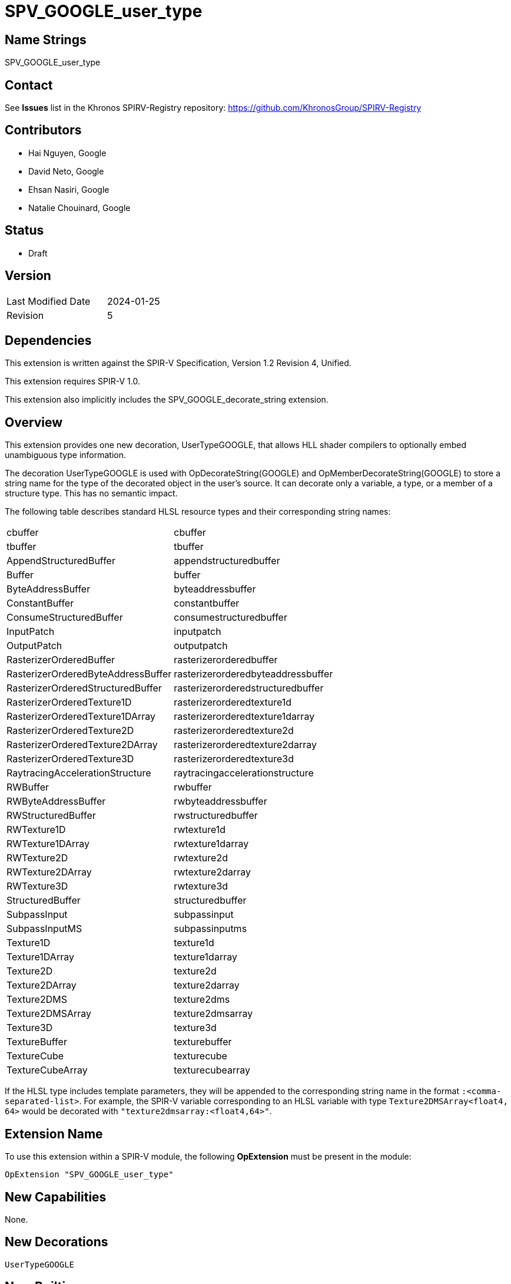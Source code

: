 SPV_GOOGLE_user_type
====================

Name Strings
------------

SPV_GOOGLE_user_type

Contact
-------

See *Issues* list in the Khronos SPIRV-Registry repository:
https://github.com/KhronosGroup/SPIRV-Registry

Contributors
------------

- Hai Nguyen, Google
- David Neto, Google
- Ehsan Nasiri, Google
- Natalie Chouinard, Google

Status
------
- Draft

Version
-------

[width="40%",cols="25,25"]
|========================================
| Last Modified Date | 2024-01-25
| Revision           | 5
|========================================

Dependencies
------------

This extension is written against the SPIR-V Specification,
Version 1.2 Revision 4, Unified.

This extension requires SPIR-V 1.0.

This extension also implicitly includes the SPV_GOOGLE_decorate_string
extension.

Overview
--------
This extension provides one new decoration, UserTypeGOOGLE, that allows HLL
shader compilers to optionally embed unambiguous type information.

The decoration UserTypeGOOGLE is used with OpDecorateString(GOOGLE) and
OpMemberDecorateString(GOOGLE) to store a string name for the type of the
decorated object in the user's source. It can decorate only a variable, a
type, or a member of a structure type. This has no semantic impact.

The following table describes standard HLSL resource types and their
corresponding string names:

[width="40%"]
[cols="70%,30%"]
[grid="rows"]
|====
|cbuffer                            | cbuffer
|tbuffer                            | tbuffer
|AppendStructuredBuffer             | appendstructuredbuffer
|Buffer                             | buffer
|ByteAddressBuffer                  | byteaddressbuffer
|ConstantBuffer                     | constantbuffer
|ConsumeStructuredBuffer            | consumestructuredbuffer
|InputPatch                         | inputpatch
|OutputPatch                        | outputpatch
|RasterizerOrderedBuffer            | rasterizerorderedbuffer
|RasterizerOrderedByteAddressBuffer | rasterizerorderedbyteaddressbuffer
|RasterizerOrderedStructuredBuffer  | rasterizerorderedstructuredbuffer
|RasterizerOrderedTexture1D         | rasterizerorderedtexture1d
|RasterizerOrderedTexture1DArray    | rasterizerorderedtexture1darray
|RasterizerOrderedTexture2D         | rasterizerorderedtexture2d
|RasterizerOrderedTexture2DArray    | rasterizerorderedtexture2darray
|RasterizerOrderedTexture3D         | rasterizerorderedtexture3d
|RaytracingAccelerationStructure    | raytracingaccelerationstructure
|RWBuffer                           | rwbuffer
|RWByteAddressBuffer                | rwbyteaddressbuffer
|RWStructuredBuffer                 | rwstructuredbuffer
|RWTexture1D                        | rwtexture1d
|RWTexture1DArray                   | rwtexture1darray
|RWTexture2D                        | rwtexture2d
|RWTexture2DArray                   | rwtexture2darray
|RWTexture3D                        | rwtexture3d
|StructuredBuffer                   | structuredbuffer
|SubpassInput                       | subpassinput
|SubpassInputMS                     | subpassinputms
|Texture1D                          | texture1d
|Texture1DArray                     | texture1darray
|Texture2D                          | texture2d
|Texture2DArray                     | texture2darray
|Texture2DMS                        | texture2dms
|Texture2DMSArray                   | texture2dmsarray
|Texture3D                          | texture3d
|TextureBuffer                      | texturebuffer
|TextureCube                        | texturecube
|TextureCubeArray                   | texturecubearray
|====

If the HLSL type includes template parameters, they will be appended to the
corresponding string name in the format `:<comma-separated-list>`. For example,
the SPIR-V variable corresponding to an HLSL variable with type
`Texture2DMSArray<float4, 64>` would be decorated with
`"texture2dmsarray:<float4,64>"`.

Extension Name
--------------

To use this extension within a SPIR-V module, the following
*OpExtension* must be present in the module:

----
OpExtension "SPV_GOOGLE_user_type"
----

New Capabilities
----------------

None.

New Decorations
---------------

----
UserTypeGOOGLE
----

New Builtins
------------
None.

New Instructions
----------------
None.

Token Number Assignments
------------------------

[width="40%"]
[cols="70%,30%"]
[grid="rows"]
|====
|UserTypeGoogle       | 5636
|====

Modifications to the SPIR-V Specification, Version 1.0
------------------------------------------------------
(Modify Section 3.20, Decoration) ::

[cols="1,10,5,2,2",options="header",width = "100%"]
|====
2+^.^| Decoration | Enabling Capabilities 2+<.^| Extra Operands
| 5636 | *UserTypeGOOGLE* +
  |
  2+| _Literal String_ +
      User Type Name
|====

Validation Rules
----------------

An OpExtension must be added to the SPIR-V for validation layers to check
legal use of this extension:

----
OpExtension "SPV_GOOGLE_user_type"
----

Issues
------

. Can UserTypeGOOGLE be used with variables or is it restricted to types?

. You can have multiple UserTypeGOOGLE decorations on the same object or member
of an object.  Those conflicts can come as types are collapsed by the front-end.
This is ok.

. When OpExtension "SPV_GOOGLE_user_type" is included, all features of
SPV_GOOGLE_decorate_string can be used without explicitly declaring that
SPV_GOOGLE_decorate_string extension.

Revision History
----------------

[cols="5,15,15,70"]
[grid="rows"]
[options="header"]
|========================================
|Rev|Date|Author|Changes
|1 |2019-05-16 |Hai Nguyen|*Initial draft*
|2 |2019-05-17 |Hai Nguyen|Added GOOGLE suffix and token number
|3 |2019-05-17 |David Neto|Clarified definition of UserTypeGOOGLE
|4 |2019-07-30 |Ehsan Nasiri|Added table of user type names
|5 |2024-01-22 |Natalie Chouinard|Added and disambiguated some type names
|========================================
